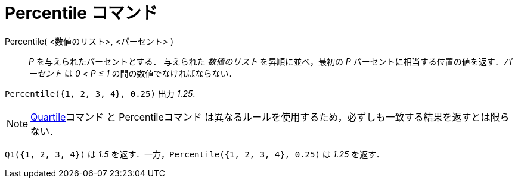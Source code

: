= Percentile コマンド
ifdef::env-github[:imagesdir: /ja/modules/ROOT/assets/images]

Percentile( <数値のリスト>, <パーセント> )::
  _P_ を与えられたパーセントとする．
  与えられた _数値のリスト_ を昇順に並べ，最初の _P_ パーセントに相当する位置の値を返す．_パーセント_ は _0 < P ≤ 1_
  の間の数値でなければならない．

[EXAMPLE]
====

`++Percentile({1, 2, 3, 4}, 0.25)++` 出力 _1.25_.

====

[NOTE]
====

xref:/commands/Q1.adoc[Quartile]コマンド と Percentileコマンド
は異なるルールを使用するため，必ずしも一致する結果を返すとは限らない．

[EXAMPLE]
====

`++Q1({1, 2, 3, 4})++` は _1.5_ を返す．一方，`++Percentile({1, 2, 3, 4}, 0.25)++` は _1.25_ を返す．

====

====

